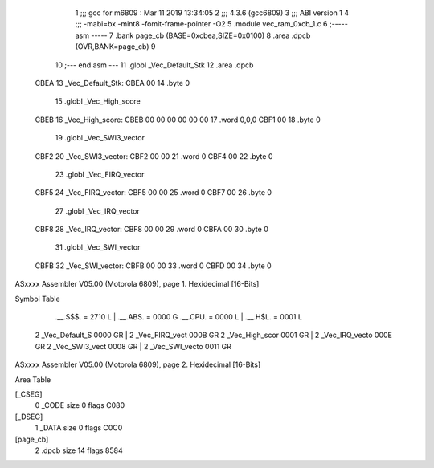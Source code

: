                               1 ;;; gcc for m6809 : Mar 11 2019 13:34:05
                              2 ;;; 4.3.6 (gcc6809)
                              3 ;;; ABI version 1
                              4 ;;; -mabi=bx -mint8 -fomit-frame-pointer -O2
                              5 	.module	vec_ram_0xcb_1.c
                              6 ;----- asm -----
                              7 	.bank page_cb (BASE=0xcbea,SIZE=0x0100)
                              8 	.area .dpcb (OVR,BANK=page_cb)
                              9 	
                             10 ;--- end asm ---
                             11 	.globl	_Vec_Default_Stk
                             12 	.area	.dpcb
   CBEA                      13 _Vec_Default_Stk:
   CBEA 00                   14 	.byte	0
                             15 	.globl	_Vec_High_score
   CBEB                      16 _Vec_High_score:
   CBEB 00 00 00 00 00 00    17 	.word	0,0,0
   CBF1 00                   18 	.byte	0
                             19 	.globl	_Vec_SWI3_vector
   CBF2                      20 _Vec_SWI3_vector:
   CBF2 00 00                21 	.word	0
   CBF4 00                   22 	.byte	0
                             23 	.globl	_Vec_FIRQ_vector
   CBF5                      24 _Vec_FIRQ_vector:
   CBF5 00 00                25 	.word	0
   CBF7 00                   26 	.byte	0
                             27 	.globl	_Vec_IRQ_vector
   CBF8                      28 _Vec_IRQ_vector:
   CBF8 00 00                29 	.word	0
   CBFA 00                   30 	.byte	0
                             31 	.globl	_Vec_SWI_vector
   CBFB                      32 _Vec_SWI_vector:
   CBFB 00 00                33 	.word	0
   CBFD 00                   34 	.byte	0
ASxxxx Assembler V05.00  (Motorola 6809), page 1.
Hexidecimal [16-Bits]

Symbol Table

    .__.$$$.       =   2710 L   |     .__.ABS.       =   0000 G
    .__.CPU.       =   0000 L   |     .__.H$L.       =   0001 L
  2 _Vec_Default_S     0000 GR  |   2 _Vec_FIRQ_vect     000B GR
  2 _Vec_High_scor     0001 GR  |   2 _Vec_IRQ_vecto     000E GR
  2 _Vec_SWI3_vect     0008 GR  |   2 _Vec_SWI_vecto     0011 GR

ASxxxx Assembler V05.00  (Motorola 6809), page 2.
Hexidecimal [16-Bits]

Area Table

[_CSEG]
   0 _CODE            size    0   flags C080
[_DSEG]
   1 _DATA            size    0   flags C0C0
[page_cb]
   2 .dpcb            size   14   flags 8584

